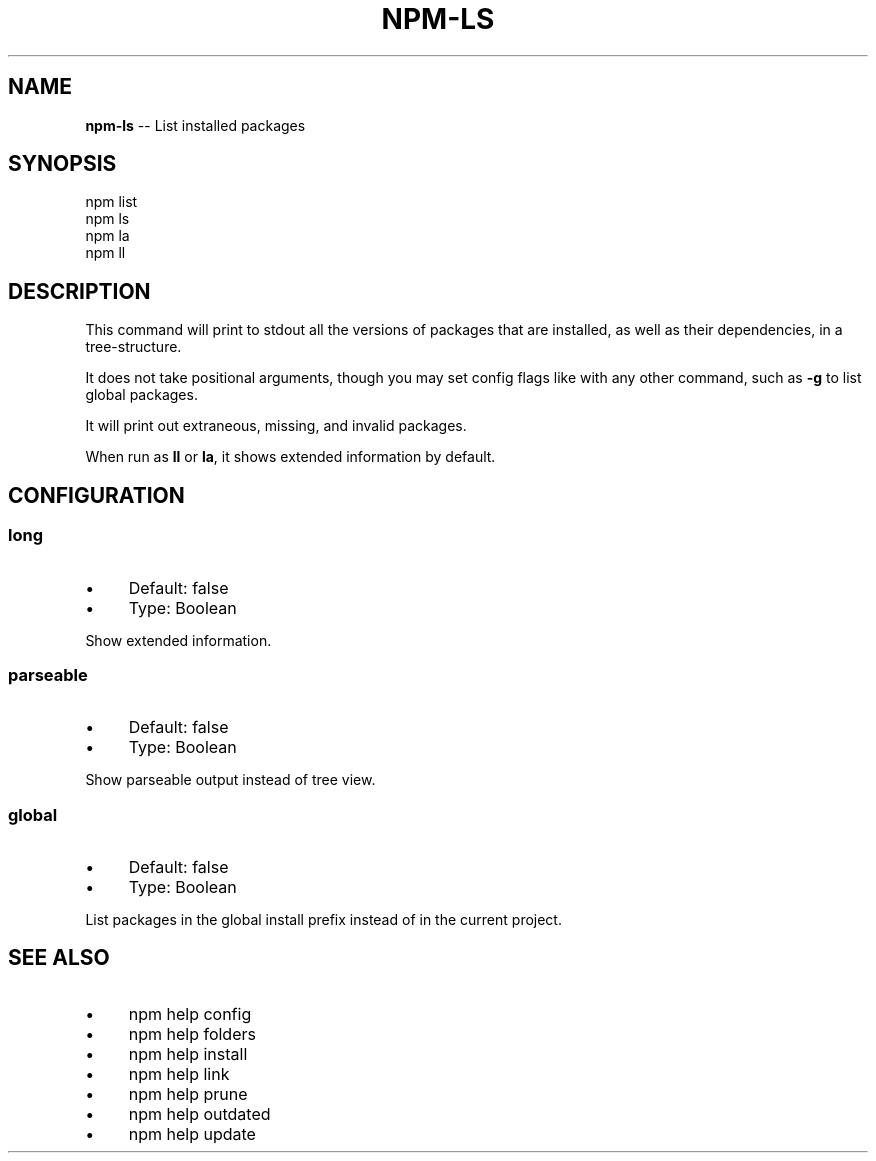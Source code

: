 .\" Generated with Ronnjs/v0.1
.\" http://github.com/kapouer/ronnjs/
.
.TH "NPM\-LS" "1" "September 2011" "" ""
.
.SH "NAME"
\fBnpm-ls\fR \-\- List installed packages
.
.SH "SYNOPSIS"
.
.nf
npm list
npm ls
npm la
npm ll
.
.fi
.
.SH "DESCRIPTION"
This command will print to stdout all the versions of packages that are
installed, as well as their dependencies, in a tree\-structure\.
.
.P
It does not take positional arguments, though you may set config flags
like with any other command, such as \fB\-g\fR to list global packages\.
.
.P
It will print out extraneous, missing, and invalid packages\.
.
.P
When run as \fBll\fR or \fBla\fR, it shows extended information by default\.
.
.SH "CONFIGURATION"
.
.SS "long"
.
.IP "\(bu" 4
Default: false
.
.IP "\(bu" 4
Type: Boolean
.
.IP "" 0
.
.P
Show extended information\.
.
.SS "parseable"
.
.IP "\(bu" 4
Default: false
.
.IP "\(bu" 4
Type: Boolean
.
.IP "" 0
.
.P
Show parseable output instead of tree view\.
.
.SS "global"
.
.IP "\(bu" 4
Default: false
.
.IP "\(bu" 4
Type: Boolean
.
.IP "" 0
.
.P
List packages in the global install prefix instead of in the current
project\.
.
.SH "SEE ALSO"
.
.IP "\(bu" 4
npm help config
.
.IP "\(bu" 4
npm help folders
.
.IP "\(bu" 4
npm help install
.
.IP "\(bu" 4
npm help link
.
.IP "\(bu" 4
npm help prune
.
.IP "\(bu" 4
npm help outdated
.
.IP "\(bu" 4
npm help update
.
.IP "" 0

